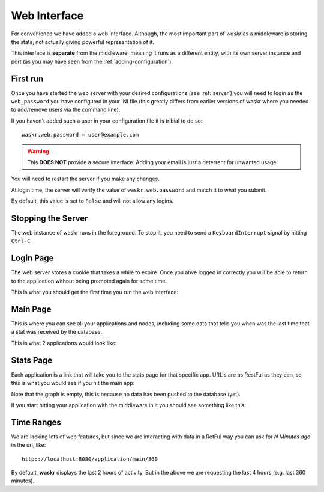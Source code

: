 .. _web_interface:

Web Interface
***************
For convenience we have added a web interface. Although, the most important part of *waskr* as a middleware is
storing the stats, not actually giving powerful representation of it.

This interface is **separate** from the middleware, meaning it runs as a different entity, with its own
server instance and port (as you may have seen from the :ref:`adding-configuration`).


First run
-----------
Once you have started the web server with your desired configurations (see :ref:`server`) you will need 
to login as the ``web_password`` you have configured in your INI file (this greatly differs from earlier versions
of waskr where you needed to add/remove users via the command line).

If you haven't added such a user in your configuration file it is tribial to do so::

    waskr.web.password = user@example.com
     
.. warning::
    This **DOES NOT** provide a secure interface. Adding your email is just a deterrent for
    unwanted usage. 

You will need to restart the server if you make any changes.

At login time, the server will verify the value of ``waskr.web.password`` and match it to what you
submit.

By default, this value is set to ``False`` and will not allow any logins. 


Stopping the Server
--------------------
The web instance of waskr runs in the foreground. To stop it, you need to send a ``KeyboardInterrupt``
signal by hitting ``Ctrl-C``


Login Page
------------
The web server stores a cookie that takes a while to expire. Once you ahve logged in correctly
you will be able to return to the application without being prompted again for some time.

This is what you should get the first time you run the web interface:

.. image:: _static/login.png


Main Page
------------
This is where you can see all your applications and nodes, including some data that tells you
when was the last time that a stat was received by the database.

This is what 2 applications would look like:

.. image:: _static/main.png


Stats Page
-------------
Each application is a link that will take you to the stats page for that specific app. URL's 
are as RestFul as they can, so this is what you would see if you hit the main app:

.. image:: _static/main_app.png

Note that the graph is empty, this is because no data has been pushed to the database (yet).

If you start hitting your application with the middleware in it you should see something like this:

.. image:: _static/main_stats.png


Time Ranges
--------------
We are lacking lots of web features, but since we are interacting with data in a RetFul way
you can ask for *N Minutes ago* in the url, like::

    http:://localhost:8080/application/main/360

By default, **waskr** displays the last 2 hours of activity. But in the above we are requesting the last 4 hours
(e.g. last 360 minutes).
